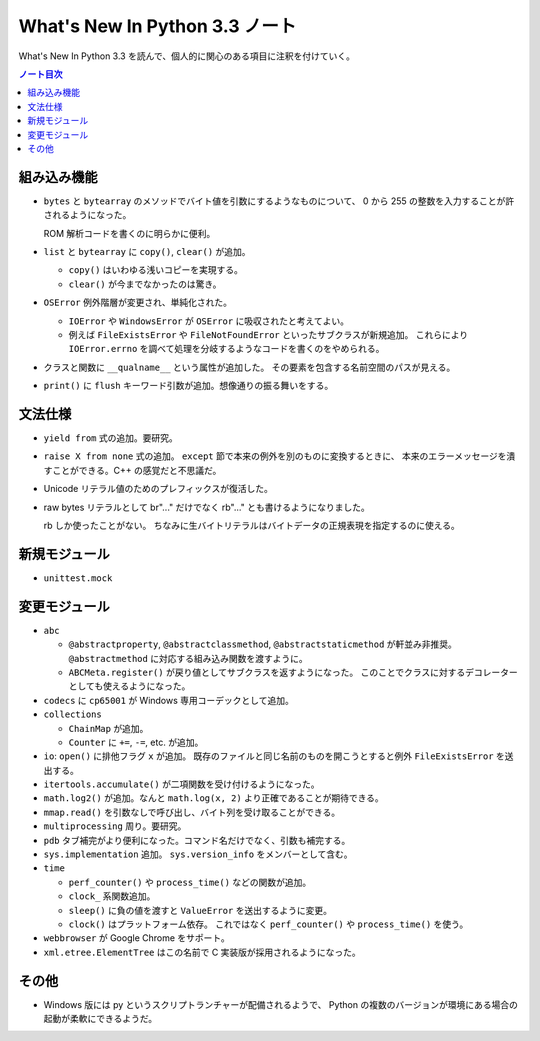 ======================================================================
What's New In Python 3.3 ノート
======================================================================
What's New In Python 3.3 を読んで、個人的に関心のある項目に注釈を付けていく。

.. contents:: ノート目次

組み込み機能
======================================================================
* ``bytes`` と ``bytearray`` のメソッドでバイト値を引数にするようなものについて、
  0 から 255 の整数を入力することが許されるようになった。

  ROM 解析コードを書くのに明らかに便利。

* ``list`` と ``bytearray`` に ``copy()``, ``clear()`` が追加。

  * ``copy()`` はいわゆる浅いコピーを実現する。
  * ``clear()`` が今までなかったのは驚き。

* ``OSError`` 例外階層が変更され、単純化された。

  * ``IOError`` や ``WindowsError`` が ``OSError`` に吸収されたと考えてよい。
  * 例えば ``FileExistsError`` や ``FileNotFoundError`` といったサブクラスが新規追加。
    これらにより ``IOError.errno`` を調べて処理を分岐するようなコードを書くのをやめられる。

* クラスと関数に ``__qualname__`` という属性が追加した。
  その要素を包含する名前空間のパスが見える。

* ``print()`` に ``flush`` キーワード引数が追加。想像通りの振る舞いをする。

文法仕様
======================================================================
* ``yield from`` 式の追加。要研究。
* ``raise X from none`` 式の追加。
  ``except`` 節で本来の例外を別のものに変換するときに、
  本来のエラーメッセージを潰すことができる。C++ の感覚だと不思議だ。
* Unicode リテラル値のためのプレフィックスが復活した。
* raw bytes リテラルとして br"..." だけでなく rb"..." とも書けるようになりました。

  rb しか使ったことがない。
  ちなみに生バイトリテラルはバイトデータの正規表現を指定するのに使える。

新規モジュール
======================================================================
* ``unittest.mock``

変更モジュール
======================================================================
* ``abc``

  * ``@abstractproperty``, ``@abstractclassmethod``, ``@abstractstaticmethod`` が軒並み非推奨。
    ``@abstractmethod`` に対応する組み込み関数を渡すように。

  * ``ABCMeta.register()`` が戻り値としてサブクラスを返すようになった。
    このことでクラスに対するデコレーターとしても使えるようになった。

* ``codecs`` に ``cp65001`` が Windows 専用コーデックとして追加。

* ``collections``

  * ``ChainMap`` が追加。
  * ``Counter`` に ``+=``, ``-=``, etc. が追加。

* ``io``: ``open()`` に排他フラグ ``x`` が追加。
  既存のファイルと同じ名前のものを開こうとすると例外 ``FileExistsError`` を送出する。

* ``itertools.accumulate()`` が二項関数を受け付けるようになった。
* ``math.log2()`` が追加。なんと ``math.log(x, 2)`` より正確であることが期待できる。
* ``mmap.read()`` を引数なしで呼び出し、バイト列を受け取ることができる。
* ``multiprocessing`` 周り。要研究。

* ``pdb`` タブ補完がより便利になった。コマンド名だけでなく、引数も補完する。
* ``sys.implementation`` 追加。
  ``sys.version_info`` をメンバーとして含む。

* ``time``

  * ``perf_counter()`` や ``process_time()`` などの関数が追加。
  * ``clock_`` 系関数追加。
  * ``sleep()`` に負の値を渡すと ``ValueError`` を送出するように変更。
  * ``clock()`` はプラットフォーム依存。
    これではなく ``perf_counter()`` や ``process_time()`` を使う。

* ``webbrowser`` が Google Chrome をサポート。
* ``xml.etree.ElementTree`` はこの名前で C 実装版が採用されるようになった。

その他
======================================================================
* Windows 版には py というスクリプトランチャーが配備されるようで、
  Python の複数のバージョンが環境にある場合の起動が柔軟にできるようだ。
